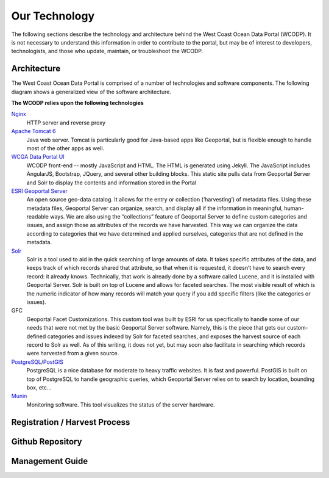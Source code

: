 ==============
Our Technology
==============
The following sections describe the technology and architecture behind the West Coast Ocean Data Portal (WCODP).  It is not necessary to understand this information in order to contribute to the portal, but may be of interest to developers, technologists, and those who  update, maintain, or troubleshoot the WCODP. 

Architecture
============
The West Coast Ocean Data Portal is comprised of a number of technologies and software components.  The following diagram shows a generalized view of the software architecture.

.. image:: images/WCODP_expanded_system_diagram.png
	:scale: 100 %
	:align: center


**The WCODP relies upon the following technologies**

`Nginx`_
	HTTP server and reverse proxy

`Apache Tomcat 6`_
	Java web server.  Tomcat is particularly good for Java-based apps like Geoportal, but is flexible enough to handle most of the other apps as well.

`WCGA Data Portal UI`_
	WCODP front-end -- mostly JavaScript and HTML.  The HTML is generated using Jekyll. The JavaScript includes AngularJS, Bootstrap, JQuery, and several other building blocks.  This static site pulls data from Geoportal Server and Solr to display the contents and information stored in the Portal

`ESRI Geoportal Server`_ 
	An open source geo-data catalog.  It allows for the entry or collection (‘harvesting’) of metadata files. Using these metadata files, Geoportal Server can organize, search, and display all if the information in meaningful, human-readable ways. We are also using the “collections” feature of Geoportal Server to define custom categories and issues, and assign those as attributes of the records we have harvested. This way we can organize the data according to categories that we have determined and applied ourselves, categories that are not defined in the metadata.

`Solr`_
	Solr is a tool used to aid in the quick searching of large amounts of data. It takes specific attributes of the data, and keeps track of which records shared that attribute, so that when it is requested, it doesn’t have to search every record: it already knows. Technically, that work is already done by a software called Lucene, and it is installed with Geoportal Server. Solr is built on top of Lucene and allows for faceted searches. The most visible result of which is the numeric indicator of how many records will match your query if you add specific filters (like the categories or issues).

GFC 
	Geoportal Facet Customizations.  This custom tool was built by ESRI for us specifically to handle some of our needs that were not met by the basic Geoportal Server software. Namely, this is the piece that gets our custom-defined categories and issues indexed by Solr for faceted searches, and exposes the harvest source of each record to Solr as well. As of this writing, it does not yet, but may soon also facilitate in searching which records were harvested from a given source.

`PostgreSQL`_/`PostGIS`_
	PostgreSQL is a nice database for moderate to heavy traffic websites. It is fast and powerful. PostGIS is built on top of PostgreSQL to handle geographic queries, which Geoportal Server relies on to search by location, bounding box, etc…

`Munin`_
	Monitoring software. This tool visualizes the status of the server hardware.

.. _Nginx: http://wiki.nginx.org/Main
.. _Apache Tomcat 6: https://tomcat.apache.org/index.html
.. _WCGA Data Portal UI: https://github.com/Ecotrust/wc-data-registry
.. _ESRI Geoportal Server: https://github.com/Esri/geoportal-server
.. _Solr: http://lucene.apache.org/solr/
.. _PostgreSQL: http://www.postgresql.org/
.. _PostGIS: http://postgis.net/
.. _Munin: http://munin-monitoring.org/

.. seealso::

	Background on the selection of technologies for the West Coast Ocean Data Portal
		`WCGA RDF Data Registry Design Assessement <http://www.westcoastoceans.org/media/data_network_act/wcga_rdf_data_registry_design_assessment_2013.pdf>`_

Registration / Harvest Process
==============================

Github Repository
=================

Management Guide
================